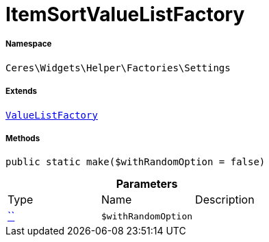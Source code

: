 :table-caption!:
:example-caption!:
:source-highlighter: prettify
:sectids!:
[[ceres__itemsortvaluelistfactory]]
= ItemSortValueListFactory





===== Namespace

`Ceres\Widgets\Helper\Factories\Settings`

===== Extends
xref:Ceres/Widgets/Helper/Factories/Settings/ValueListFactory.adoc#[`ValueListFactory`]





===== Methods

[source%nowrap, php, subs=+macros]
[#make]
----

public static make($withRandomOption = false)

----







.*Parameters*
|===
|Type |Name |Description
|         xref:5.0.0@plugin-::.adoc#[``]
a|`$withRandomOption`
|
|===


